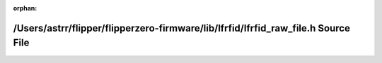 .. meta::fc3ce71bbe65a754e6472b7d72d40a8f0bdde9ccbf5cfce70f5844196b8a778d3f79bf253a715b48c0501d53f9b77c151a45c2c6f24bbbbd8731614b30c6cc9d

:orphan:

.. title:: Flipper Zero Firmware: /Users/astrr/flipper/flipperzero-firmware/lib/lfrfid/lfrfid_raw_file.h Source File

/Users/astrr/flipper/flipperzero-firmware/lib/lfrfid/lfrfid\_raw\_file.h Source File
====================================================================================

.. container:: doxygen-content

   
   .. raw:: html
     :file: lfrfid__raw__file_8h_source.html
